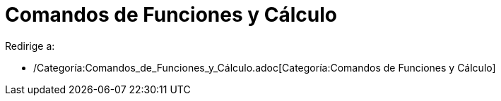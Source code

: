 = Comandos de Funciones y Cálculo
ifdef::env-github[:imagesdir: /es/modules/ROOT/assets/images]

Redirige a:

* /Categoría:Comandos_de_Funciones_y_Cálculo.adoc[Categoría:Comandos de Funciones y Cálculo]
